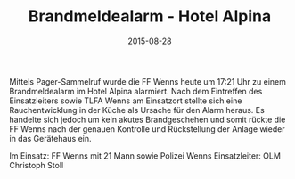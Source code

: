 #+TITLE: Brandmeldealarm - Hotel Alpina
#+DATE: 2015-08-28
#+FACEBOOK_URL: 

Mittels Pager-Sammelruf wurde die FF Wenns heute um 17:21 Uhr zu einem Brandmeldealarm im Hotel Alpina alarmiert. Nach dem Eintreffen des Einsatzleiters sowie TLFA Wenns am Einsatzort stellte sich eine Rauchentwicklung in der Küche als Ursache für den Alarm heraus. Es handelte sich jedoch um kein akutes Brandgeschehen und somit rückte die FF Wenns nach der genauen Kontrolle und Rückstellung der Anlage wieder in das Gerätehaus ein.

Im Einsatz: FF Wenns mit 21 Mann sowie Polizei Wenns
Einsatzleiter: OLM Christoph Stoll

